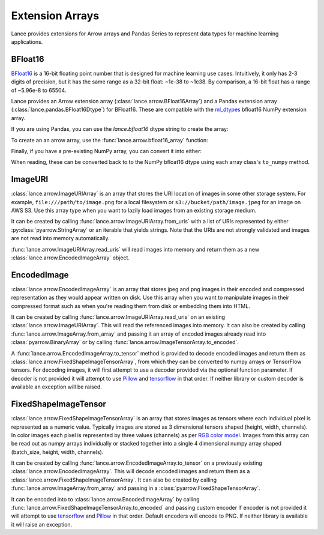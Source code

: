 Extension Arrays
================

Lance provides extensions for Arrow arrays and Pandas Series to represent data
types for machine learning applications.

BFloat16
--------

`BFloat16 <https://cloud.google.com/blog/products/ai-machine-learning/bfloat16-the-secret-to-high-performance-on-cloud-tpus>`_
is a 16-bit floating point number that is designed for machine learning use cases.
Intuitively, it only has 2-3 digits of precision, but it has the same range as
a 32-bit float: ~1e-38 to ~1e38. By comparison, a 16-bit float has a range of
~5.96e-8 to 65504.

Lance provides an Arrow extension array (:class:`lance.arrow.BFloat16Array`)
and a Pandas extension array (:class:`lance.pandas.BFloat16Dtype`) for BFloat16.
These are compatible with the `ml_dtypes <https://github.com/jax-ml/ml_dtypes>`_
bfloat16 NumPy extension array.

If you are using Pandas, you can use the `lance.bfloat16` dtype string to create
the array:

.. testcode::

    import pandas as pd
    import lance.arrow

    series = pd.Series([1.1, 2.1, 3.4], dtype="lance.bfloat16")
    series

.. testoutput::

    0    1.1015625
    1      2.09375
    2      3.40625
    dtype: lance.bfloat16

To create an an arrow array, use the :func:`lance.arrow.bfloat16_array` function:

.. testcode::

    from lance.arrow import bfloat16_array

    array = bfloat16_array([1.1, 2.1, 3.4])
    array

.. testoutput::

    <lance.arrow.BFloat16Array object at 0x.+>
    [1.1015625, 2.09375, 3.40625]

Finally, if you have a pre-existing NumPy array, you can convert it into either:

.. testcode::

    import numpy as np
    from ml_dtypes import bfloat16
    from lance.arrow import PandasBFloat16Array, BFloat16Array

    np_array = np.array([1.1, 2.1, 3.4], dtype=bfloat16)
    PandasBFloat16Array.from_numpy(np_array)
    BFloat16Array.from_numpy(np_array)

.. testoutput::
    
    <PandasBFloat16Array>
    [1.1015625, 2.09375, 3.40625]
    Length: 3, dtype: lance.bfloat16
    <lance.arrow.BFloat16Array object at 0x.+>
    [1.1015625, 2.09375, 3.40625]

When reading, these can be converted back to to the NumPy bfloat16 dtype using
each array class's ``to_numpy`` method.

ImageURI
--------

:class:`lance.arrow.ImageURIArray` is an array that stores the URI location of images
in some other storage system. For example, ``file:///path/to/image.png`` for a local
filesystem or ``s3://bucket/path/image.jpeg`` for an image on AWS S3. Use this
array type when you want to lazily load images from an existing storage medium.

It can be created by calling :func:`lance.arrow.ImageURIArray.from_uris`
with a list of URIs represented by either :py:class:`pyarrow.StringArray` or an
iterable that yields strings. Note that the URIs are not strongly validated and images
are not read into memory automatically.

.. testcode::

    from lance.arrow import ImageURIArray

    ImageURIArray.from_uris([
        "/tmp/image1.jpg",
        "file:///tmp/image2.jpg",
        "s3://example/image3.jpg"
    ])

.. testoutput::

    <lance.arrow.ImageURIArray object at 0x.+>
    ['/tmp/image1.jpg', 'file:///tmp/image2.jpg', 's3://example/image2.jpg']

:func:`lance.arrow.ImageURIArray.read_uris` will read images into memory and return
them as a new :class:`lance.arrow.EncodedImageArray` object.

.. testcode::

    from lance.arrow import ImageURIArray

    relative_path = "images/1.png"
    uris = [os.path.join(os.path.dirname(__file__), relative_path)]
    ImageURIArray.from_uris(uris).read_uris()

.. testoutput::

    <lance.arrow.EncodedImageArray object at 0x...>
    [b'\x89PNG\r\n\x1a\n\x00\x00\x00\rIHDR\x00\x00\x00...']

EncodedImage
------------

:class:`lance.arrow.EncodedImageArray` is an array that stores jpeg and png images in
their encoded and compressed representation as they would appear written on disk.
Use this array when you want to manipulate images in their compressed format such as
when you're reading them from disk or embedding them into HTML.

It can be created by calling :func:`lance.arrow.ImageURIArray.read_uris` on an existing
:class:`lance.arrow.ImageURIArray`. This will read the referenced images into memory.
It can also be created by calling :func:`lance.arrow.ImageArray.from_array` and passing
it an array of encoded images already read into :class:`pyarrow.BinaryArray` or by
calling :func:`lance.arrow.ImageTensorArray.to_encoded`.

A :func:`lance.arrow.EncodedImageArray.to_tensor` method is provided to decode
encoded images and return them as :class:`lance.arrow.FixedShapeImageTensorArray`, from
which they can be converted to numpy arrays or TensorFlow tensors.
For decoding images, it will first attempt to use a decoder provided via the optional
function parameter. If decoder is not provided it will attempt to use
`Pillow`_ and `tensorflow`_ in that
order. If neither library or custom decoder is available an exception will be raised.

.. testcode::

    from lance.arrow import ImageURIArray

    uris = [os.path.join(os.path.dirname(__file__), "images/1.png")]
    encoded_images = ImageURIArray.from_uris(uris).read_uris()
    print(encoded_images.to_tensor())

    def tensorflow_decoder(images):
        import tensorflow as tf
        import numpy as np

        return np.stack(tf.io.decode_png(img.as_py(), channels=3) for img in images.storage)

    print(encoded_images.to_tensor(tensorflow_decoder))

.. testoutput::

    <lance.arrow.FixedShapeImageTensorArray object at 0x...>
    [[42, 42, 42, 255]]
    <lance.arrow.FixedShapeImageTensorArray object at 0x...>
    [[42, 42, 42, 255]]

FixedShapeImageTensor
---------------------

:class:`lance.arrow.FixedShapeImageTensorArray` is an array that stores images as
tensors where each individual pixel is represented as a numeric value. Typically images
are stored as 3 dimensional tensors shaped (height, width, channels). In color images
each pixel is represented by three values (channels) as per
`RGB color model <https://en.wikipedia.org/wiki/RGB_color_model>`_.
Images from this array can be read out as numpy arrays individually or stacked together
into a single 4 dimensional numpy array shaped (batch_size, height, width, channels).

It can be created by calling :func:`lance.arrow.EncodedImageArray.to_tensor` on a
previously existing :class:`lance.arrow.EncodedImageArray`. This will decode encoded
images and return them as a :class:`lance.arrow.FixedShapeImageTensorArray`. It can also be
created by calling :func:`lance.arrow.ImageArray.from_array` and passing in a
:class:`pyarrow.FixedShapeTensorArray`.

It can be encoded into to :class:`lance.arrow.EncodedImageArray` by calling
:func:`lance.arrow.FixedShapeImageTensorArray.to_encoded` and passing custom encoder
If encoder is not provided it will attempt to use
`tensorflow`_ and `Pillow`_ in that order. Default encoders will
encode to PNG. If neither library is available it will raise an exception.

.. testcode::

    from lance.arrow import ImageURIArray

    def jpeg_encoder(images):
        import tensorflow as tf

        encoded_images = (
            tf.io.encode_jpeg(x).numpy() for x in tf.convert_to_tensor(images)
        )
        return pa.array(encoded_images, type=pa.binary())

    uris = [os.path.join(os.path.dirname(__file__), "images/1.png")]
    tensor_images = ImageURIArray.from_uris(uris).read_uris().to_tensor()
    print(tensor_images.to_encoded())
    print(tensor_images.to_encoded(jpeg_encoder))

.. testoutput::

    <lance.arrow.EncodedImageArray object at 0x...>
    [b'\x89PNG\r\n\x1a\n\x00\x00\x00\rIHDR\x00\x00\x00...']
    <lance.arrow.EncodedImageArray object at 0x00007f8d90b91b40>
    [b'\xff\xd8\xff\xe0\x00\x10JFIF\x00\x01\x01\x01\x01...']


.. _tensorflow: https://www.tensorflow.org/api_docs/python/tf/io/encode_png
.. _Pillow: https://pillow.readthedocs.io/en/stable/